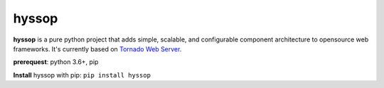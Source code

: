 hyssop
=================

**hyssop** is a pure python project that adds simple, scalable, and configurable component architecture to opensource web frameworks.
It's currently based on `Tornado Web Server <https://www.tornadoweb.org/en/stable/>`__.

**prerequest**: python 3.6+, pip

**Install** hyssop with pip: ``pip install hyssop``